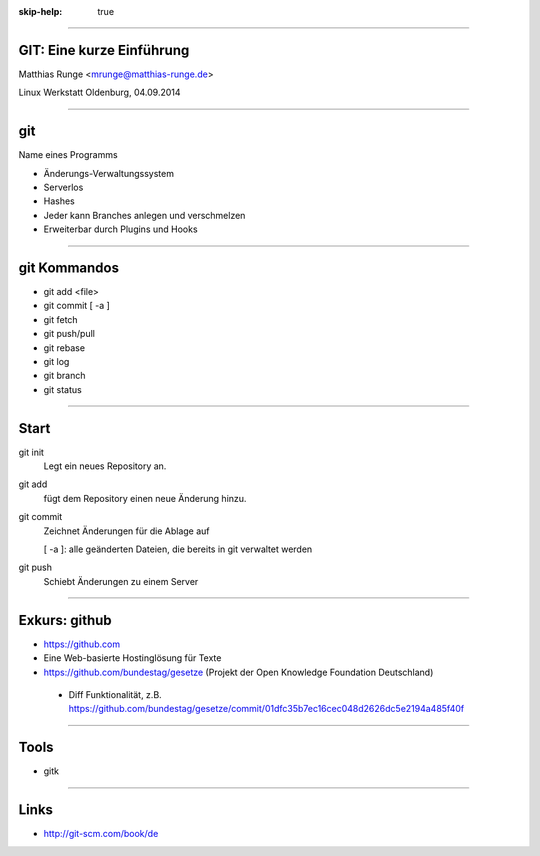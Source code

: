 :skip-help: true

.. title:: GIT

----

GIT: Eine kurze Einführung
===========================

Matthias Runge <mrunge@matthias-runge.de>

Linux Werkstatt Oldenburg, 04.09.2014

----

git
===

Name eines Programms

* Änderungs-Verwaltungssystem
* Serverlos
* Hashes
* Jeder kann Branches anlegen und verschmelzen
* Erweiterbar durch Plugins
  und Hooks


----

git Kommandos
=============

* git add <file>
* git commit [ -a ]
* git fetch
* git push/pull
* git rebase
* git log
* git branch
* git status

----

Start
=====

git init
    Legt ein neues Repository an.

git add 
    fügt dem Repository einen neue Änderung hinzu.

git commit
    Zeichnet Änderungen für die Ablage auf

    [ -a ]: alle geänderten Dateien, die bereits in git verwaltet werden

git push
    Schiebt Änderungen zu einem Server

----

Exkurs: github
==============

* https://github.com
* Eine Web-basierte Hostinglösung für Texte
* https://github.com/bundestag/gesetze (Projekt der Open Knowledge Foundation Deutschland)

 * Diff Funktionalität, z.B. https://github.com/bundestag/gesetze/commit/01dfc35b7ec16cec048d2626dc5e2194a485f40f

----

Tools
=====

* gitk

----

Links
=====

* http://git-scm.com/book/de
